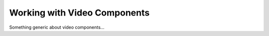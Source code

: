 .. _Working with Video Components:

#############################
Working with Video Components
#############################

Something generic about video components...
